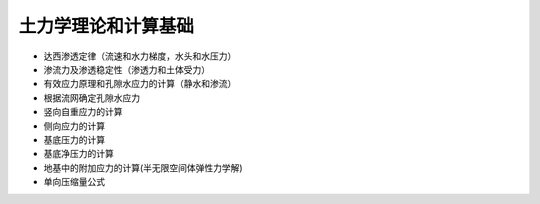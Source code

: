 土力学理论和计算基础
=========================

.. contents:: 

* 达西渗透定律（流速和水力梯度，水头和水压力）
* 渗流力及渗透稳定性（渗透力和土体受力）
* 有效应力原理和孔隙水应力的计算（静水和渗流）
* 根据流网确定孔隙水应力
* 竖向自重应力的计算
* 侧向应力的计算
* 基底压力的计算
* 基底净压力的计算
* 地基中的附加应力的计算(半无限空间体弹性力学解)
* 单向压缩量公式
